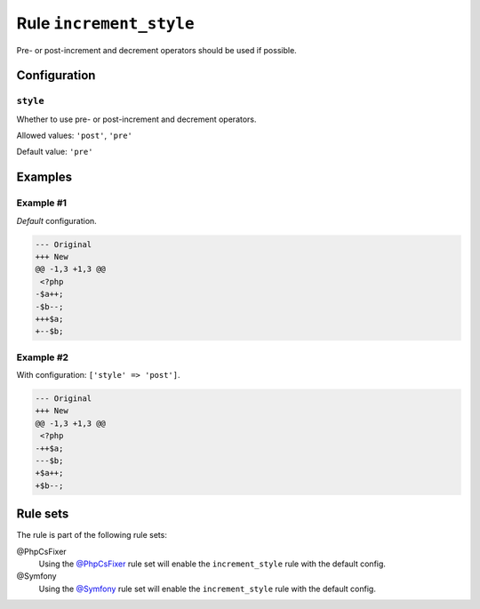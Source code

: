 ========================
Rule ``increment_style``
========================

Pre- or post-increment and decrement operators should be used if possible.

Configuration
-------------

``style``
~~~~~~~~~

Whether to use pre- or post-increment and decrement operators.

Allowed values: ``'post'``, ``'pre'``

Default value: ``'pre'``

Examples
--------

Example #1
~~~~~~~~~~

*Default* configuration.

.. code-block:: diff

   --- Original
   +++ New
   @@ -1,3 +1,3 @@
    <?php
   -$a++;
   -$b--;
   +++$a;
   +--$b;

Example #2
~~~~~~~~~~

With configuration: ``['style' => 'post']``.

.. code-block:: diff

   --- Original
   +++ New
   @@ -1,3 +1,3 @@
    <?php
   -++$a;
   ---$b;
   +$a++;
   +$b--;

Rule sets
---------

The rule is part of the following rule sets:

@PhpCsFixer
  Using the `@PhpCsFixer <./../../ruleSets/PhpCsFixer.rst>`_ rule set will enable the ``increment_style`` rule with the default config.

@Symfony
  Using the `@Symfony <./../../ruleSets/Symfony.rst>`_ rule set will enable the ``increment_style`` rule with the default config.
